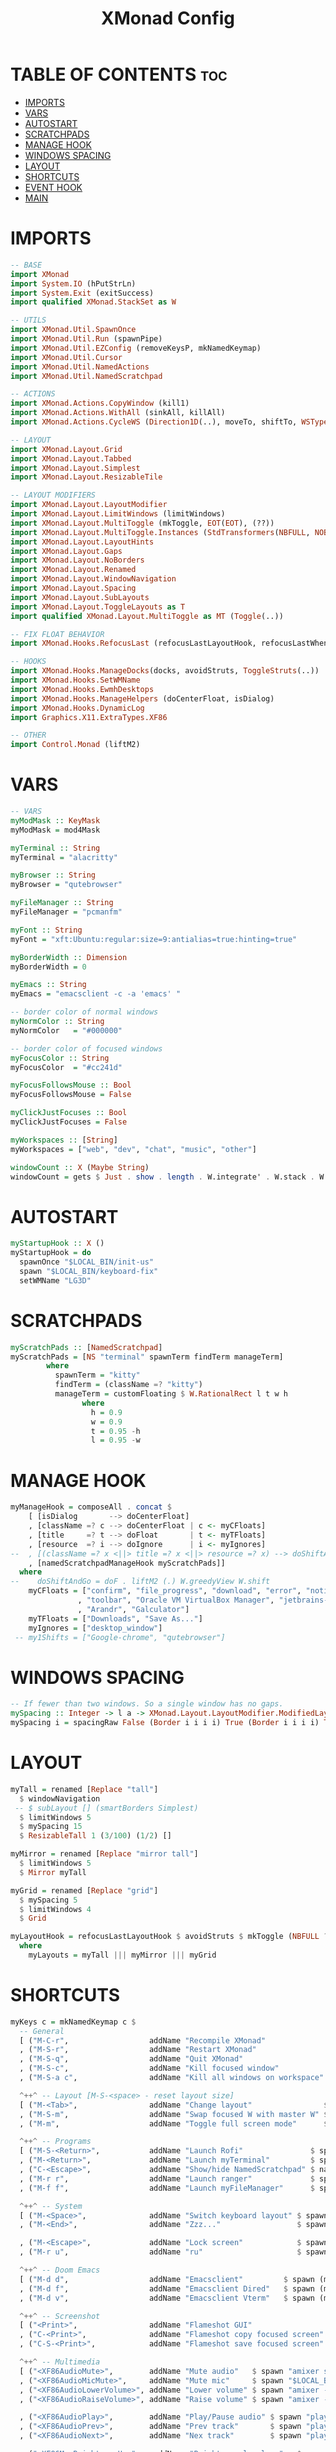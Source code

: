 #+title: XMonad Config
#+property: header-args :tangle xmonad.hs

* TABLE OF CONTENTS :toc:
- [[#imports][IMPORTS]]
- [[#vars][VARS]]
- [[#autostart][AUTOSTART]]
- [[#scratchpads][SCRATCHPADS]]
- [[#manage-hook][MANAGE HOOK]]
- [[#windows-spacing][WINDOWS SPACING]]
- [[#layout][LAYOUT]]
- [[#shortcuts][SHORTCUTS]]
- [[#event-hook][EVENT HOOK]]
- [[#main][MAIN]]

* IMPORTS
#+begin_src haskell
-- BASE
import XMonad
import System.IO (hPutStrLn)
import System.Exit (exitSuccess)
import qualified XMonad.StackSet as W

-- UTILS
import XMonad.Util.SpawnOnce
import XMonad.Util.Run (spawnPipe)
import XMonad.Util.EZConfig (removeKeysP, mkNamedKeymap)
import XMonad.Util.Cursor
import XMonad.Util.NamedActions
import XMonad.Util.NamedScratchpad

-- ACTIONS
import XMonad.Actions.CopyWindow (kill1)
import XMonad.Actions.WithAll (sinkAll, killAll)
import XMonad.Actions.CycleWS (Direction1D(..), moveTo, shiftTo, WSType(..), nextScreen, prevScreen)

-- LAYOUT
import XMonad.Layout.Grid
import XMonad.Layout.Tabbed
import XMonad.Layout.Simplest
import XMonad.Layout.ResizableTile

-- LAYOUT MODIFIERS
import XMonad.Layout.LayoutModifier
import XMonad.Layout.LimitWindows (limitWindows)
import XMonad.Layout.MultiToggle (mkToggle, EOT(EOT), (??))
import XMonad.Layout.MultiToggle.Instances (StdTransformers(NBFULL, NOBORDERS))
import XMonad.Layout.LayoutHints
import XMonad.Layout.Gaps
import XMonad.Layout.NoBorders
import XMonad.Layout.Renamed
import XMonad.Layout.WindowNavigation
import XMonad.Layout.Spacing
import XMonad.Layout.SubLayouts
import XMonad.Layout.ToggleLayouts as T
import qualified XMonad.Layout.MultiToggle as MT (Toggle(..))

-- FIX FLOAT BEHAVIOR
import XMonad.Hooks.RefocusLast (refocusLastLayoutHook, refocusLastWhen, isFloat)

-- HOOKS
import XMonad.Hooks.ManageDocks(docks, avoidStruts, ToggleStruts(..))
import XMonad.Hooks.SetWMName
import XMonad.Hooks.EwmhDesktops
import XMonad.Hooks.ManageHelpers (doCenterFloat, isDialog)
import XMonad.Hooks.DynamicLog
import Graphics.X11.ExtraTypes.XF86

-- OTHER
import Control.Monad (liftM2)
#+end_src

* VARS
#+begin_src haskell
-- VARS
myModMask :: KeyMask
myModMask = mod4Mask

myTerminal :: String
myTerminal = "alacritty"

myBrowser :: String
myBrowser = "qutebrowser"

myFileManager :: String
myFileManager = "pcmanfm"

myFont :: String
myFont = "xft:Ubuntu:regular:size=9:antialias=true:hinting=true"

myBorderWidth :: Dimension
myBorderWidth = 0

myEmacs :: String
myEmacs = "emacsclient -c -a 'emacs' "

-- border color of normal windows
myNormColor :: String
myNormColor   = "#000000"

-- border color of focused windows
myFocusColor :: String
myFocusColor  = "#cc241d"

myFocusFollowsMouse :: Bool
myFocusFollowsMouse = False

myClickJustFocuses :: Bool
myClickJustFocuses = False

myWorkspaces :: [String]
myWorkspaces = ["web", "dev", "chat", "music", "other"]

windowCount :: X (Maybe String)
windowCount = gets $ Just . show . length . W.integrate' . W.stack . W.workspace . W.current . windowset
#+end_src
* AUTOSTART
#+begin_src haskell
myStartupHook :: X ()
myStartupHook = do
  spawnOnce "$LOCAL_BIN/init-us"
  spawn "$LOCAL_BIN/keyboard-fix"
  setWMName "LG3D"
#+end_src

* SCRATCHPADS
#+begin_src haskell
myScratchPads :: [NamedScratchpad]
myScratchPads = [NS "terminal" spawnTerm findTerm manageTerm]
        where
          spawnTerm = "kitty"
          findTerm = (className =? "kitty")
          manageTerm = customFloating $ W.RationalRect l t w h
                where
                  h = 0.9
                  w = 0.9
                  t = 0.95 -h
                  l = 0.95 -w
#+end_src
* MANAGE HOOK
#+begin_src haskell
myManageHook = composeAll . concat $
    [ [isDialog       --> doCenterFloat]
    , [className =? c --> doCenterFloat | c <- myCFloats]
    , [title     =? t --> doFloat       | t <- myTFloats]
    , [resource  =? i --> doIgnore      | i <- myIgnores]
--  , [(className =? x <||> title =? x <||> resource =? x) --> doShiftAndGo "web"   | x <- my1Shifts]
    , [namedScratchpadManageHook myScratchPads]]
  where
--    doShiftAndGo = doF . liftM2 (.) W.greedyView W.shift
    myCFloats = ["confirm", "file_progress", "download", "error", "notification"
               , "toolbar", "Oracle VM VirtualBox Manager", "jetbrains-idea"
               , "Arandr", "Galculator"]
    myTFloats = ["Downloads", "Save As..."]
    myIgnores = ["desktop_window"]
 -- my1Shifts = ["Google-chrome", "qutebrowser"]
#+end_src
* WINDOWS SPACING
#+begin_src haskell
-- If fewer than two windows. So a single window has no gaps.
mySpacing :: Integer -> l a -> XMonad.Layout.LayoutModifier.ModifiedLayout Spacing l a
mySpacing i = spacingRaw False (Border i i i i) True (Border i i i i) True
#+end_src
* LAYOUT
#+begin_src haskell
myTall = renamed [Replace "tall"]
  $ windowNavigation
 -- $ subLayout [] (smartBorders Simplest)
  $ limitWindows 5
  $ mySpacing 15
  $ ResizableTall 1 (3/100) (1/2) []

myMirror = renamed [Replace "mirror tall"]
  $ limitWindows 5
  $ Mirror myTall

myGrid = renamed [Replace "grid"]
  $ mySpacing 5
  $ limitWindows 4
  $ Grid

myLayoutHook = refocusLastLayoutHook $ avoidStruts $ mkToggle (NBFULL ?? NOBORDERS ?? EOT) $ lessBorders Screen myLayouts
  where
    myLayouts = myTall ||| myMirror ||| myGrid
#+end_src
* SHORTCUTS
#+begin_src haskell
myKeys c = mkNamedKeymap c $
  -- General
  [ ("M-C-r",                  addName "Recompile XMonad"               $ spawn "xmonad --recompile")
  , ("M-S-r",                  addName "Restart XMonad"                 $ spawn "xmonad --restart")
  , ("M-S-q",                  addName "Quit XMonad"                    $ io exitSuccess)
  , ("M-S-c",                  addName "Kill focused window"            $ kill1)
  , ("M-S-a c",                addName "Kill all windows on workspace"  $ killAll)]

  ^++^ -- Layout [M-S-<space> - reset layout size]
  [ ("M-<Tab>",                addName "Change layout"                $ sendMessage NextLayout)
  , ("M-S-m",                  addName "Swap focused W with master W" $ windows W.swapMaster)
  , ("M-m",                    addName "Toggle full screen mode"      $ sendMessage (MT.Toggle NBFULL) >> sendMessage ToggleStruts)]

  ^++^ -- Programs
  [ ("M-S-<Return>",           addName "Launch Rofi"               $ spawn "rofi -show drun")
  , ("M-<Return>",             addName "Launch myTerminal"         $ spawn myTerminal)
  , ("C-<Escape>",             addName "Show/hide NamedScratchpad" $ namedScratchpadAction myScratchPads "terminal")
  , ("M-r r",                  addName "Launch ranger"             $ spawn (myTerminal ++ " -e ranger"))
  , ("M-f f",                  addName "Launch myFileManager"      $ spawn (myFileManager))]

  ^++^ -- System
  [ ("M-<Space>",              addName "Switch keyboard layout" $ spawn "$LOCAL_BIN/layout-switcher")
  , ("M-<End>",                addName "Zzz..."                 $ spawn "systemctl suspend")

  , ("M-<Escape>",             addName "Lock screen"            $ spawn "betterlockscreen --lock dimblur --display 2") --display 2)
  , ("M-r u",                  addName "ru"                     $ spawn "setxkbmap ru")]

  ^++^ -- Doom Emacs
  [ ("M-d d",                  addName "Emacsclient"         $ spawn (myEmacs))
  , ("M-d f",                  addName "Emacsclient Dired"   $ spawn (myEmacs ++ ("--eval '(dired \"~\")'")))
  , ("M-d v",                  addName "Emacsclient Vterm"   $ spawn (myEmacs ++ ("--eval '(+vterm/here nil)'")))]

  ^++^ -- Screenshot
  [ ("<Print>",                addName "Flameshot GUI"                  $ spawn "flameshot gui")
  , ("C-<Print>",              addName "Flameshot copy focused screen"  $ spawn "flameshot screen -n 0 -c")
  , ("C-S-<Print>",            addName "Flameshot save focused screen"  $ spawn "flameshot screen -n 0 -p ~/Pictures/Screenshots")]

  ^++^ -- Multimedia
  [ ("<XF86AudioMute>",        addName "Mute audio"   $ spawn "amixer set Master toggle")
  , ("<XF86AudioMicMute>",     addName "Mute mic"     $ spawn "$LOCAL_BIN/toggle-mic")
  , ("<XF86AudioLowerVolume>", addName "Lower volume" $ spawn "amixer -q sset Master 5%-")
  , ("<XF86AudioRaiseVolume>", addName "Raise volume" $ spawn "amixer -q sset Master 5%+")

  , ("<XF86AudioPlay>",        addName "Play/Pause audio" $ spawn "playerctl play-pause")
  , ("<XF86AudioPrev>",        addName "Prev track"       $ spawn "playerctl previous")
  , ("<XF86AudioNext>",        addName "Nex track"        $ spawn "playerctl next")

  , ("<XF86MonBrightnessUp>",   addName "Brightness level up"   $ spawn "brightnessctl set +5%")
  , ("<XF86MonBrightnessDown>", addName "Brightness level down" $ spawn "brightnessctl set 5%-")]
#+end_src

* EVENT HOOK
#+begin_src haskell
myEventHook = refocusLastEventHook <+> hintsEventHook
    where
        refocusLastEventHook = refocusLastWhen isFloat
#+end_src
* MAIN
#+begin_src haskell
main :: IO ()
main = do
  xmproc <- spawnPipe "xmobar $XDG_CONFIG_HOME/xmobar/xmobarrc"
  xmonad $ ewmhFullscreen $ addDescrKeys ((mod4Mask, xK_F1), xMessage) myKeys $ docks  def  {
    terminal              = myTerminal
  , modMask               = myModMask
  , manageHook            = myManageHook
  , layoutHook            = myLayoutHook
  , workspaces            = myWorkspaces
  , startupHook           = myStartupHook
  , borderWidth           = myBorderWidth
  , normalBorderColor     = myNormColor
  , handleEventHook       = myEventHook
  , focusedBorderColor    = myFocusColor
  , clickJustFocuses      = myClickJustFocuses
  , focusFollowsMouse     = myFocusFollowsMouse
  , logHook               = dynamicLogWithPP xmobarPP {
     ppCurrent         = xmobarColor "#458588" "" . wrap "[" "]"
   , ppTitle           = xmobarColor "#b3afc2" "" . shorten 30
   , ppHidden          = xmobarColor "#83a598" "" . wrap "*" ""    -- Hidden workspaces
   , ppHiddenNoWindows = xmobarColor "#928374" ""                  -- Hidden workspaces (no windows)
   , ppVisible         = xmobarColor "#98971a" ""                  -- Visible but not current workspace
   , ppUrgent          = xmobarColor "#C45500" "" . wrap "!" "!"   -- Urgent workspace
   , ppSep             = "  |  "
   , ppExtras          = [windowCount]
   , ppOrder           = \(ws:l:t:wc) -> [ws, l, head wc, t]
   , ppOutput          = hPutStrLn xmproc
   }
}
#+end_src


